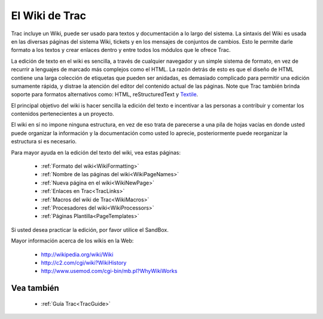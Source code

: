 .. _TracWiki:

El Wiki de Trac
***************

Trac incluye un Wiki, puede ser usado para textos y documentación
a lo largo del sistema. La sintaxis del Wiki es usada en las
diversas páginas del sistema Wiki, tickets y en los mensajes de
conjuntos de cambios. Esto le permite darle formato a los textos
y crear enlaces dentro y entre todos los módulos que le ofrece Trac.

La edición de texto en el wiki es sencilla, a través de cualquier navegador
y un simple sistema de formato, en vez de recurrir a lenguajes de marcado
más complejos como el HTML. La razón detrás de esto es que el diseño de
HTML contiene una larga colección de etiquetas que pueden ser anidadas, 
es demasiado complicado para permitir una edición sumamente rápida, y
distrae la atención del editor del contenido actual de las páginas. Note
que Trac también brinda soporte para formatos alternativos como:
HTML, reStructuredText y `Textile <http://www.textism.com/tools/textile/>`_.

El principal objetivo del wiki is hacer sencilla la edición del texto e
incentivar a las personas a contribuir y comentar los contenidos
pertenecientes a un proyecto.

El wiki en sí no impone ninguna estructura, en vez de eso trata de
parecerse a una pila de hojas vacías en donde usted puede organizar
la información y la documentación como usted lo aprecie, posteriormente
puede reorganizar la estructura si es necesario.

Para mayor ayuda en la edición del texto del wiki, vea estas páginas:
 
 * :ref:`Formato del wiki<WikiFormatting>`
 * :ref:`Nombre de las páginas del wiki<WikiPageNames>`
 * :ref:`Nueva página en el wiki<WikiNewPage>`
 * :ref:`Enlaces en Trac<TracLinks>`
 * :ref:`Macros del wiki de Trac<WikiMacros>`
 * :ref:`Procesadores del wiki<WikiProcessors>`
 * :ref:`Páginas Plantilla<PageTemplates>`

Si usted desea practicar la edición, por favor utilice el SandBox.

Mayor información acerca de los wikis en la Web:
 
 * http://wikipedia.org/wiki/Wiki
 * http://c2.com/cgi/wiki?WikiHistory
 * http://www.usemod.com/cgi-bin/mb.pl?WhyWikiWorks

Vea también
===========

 * :ref:`Guía Trac<TracGuide>`
